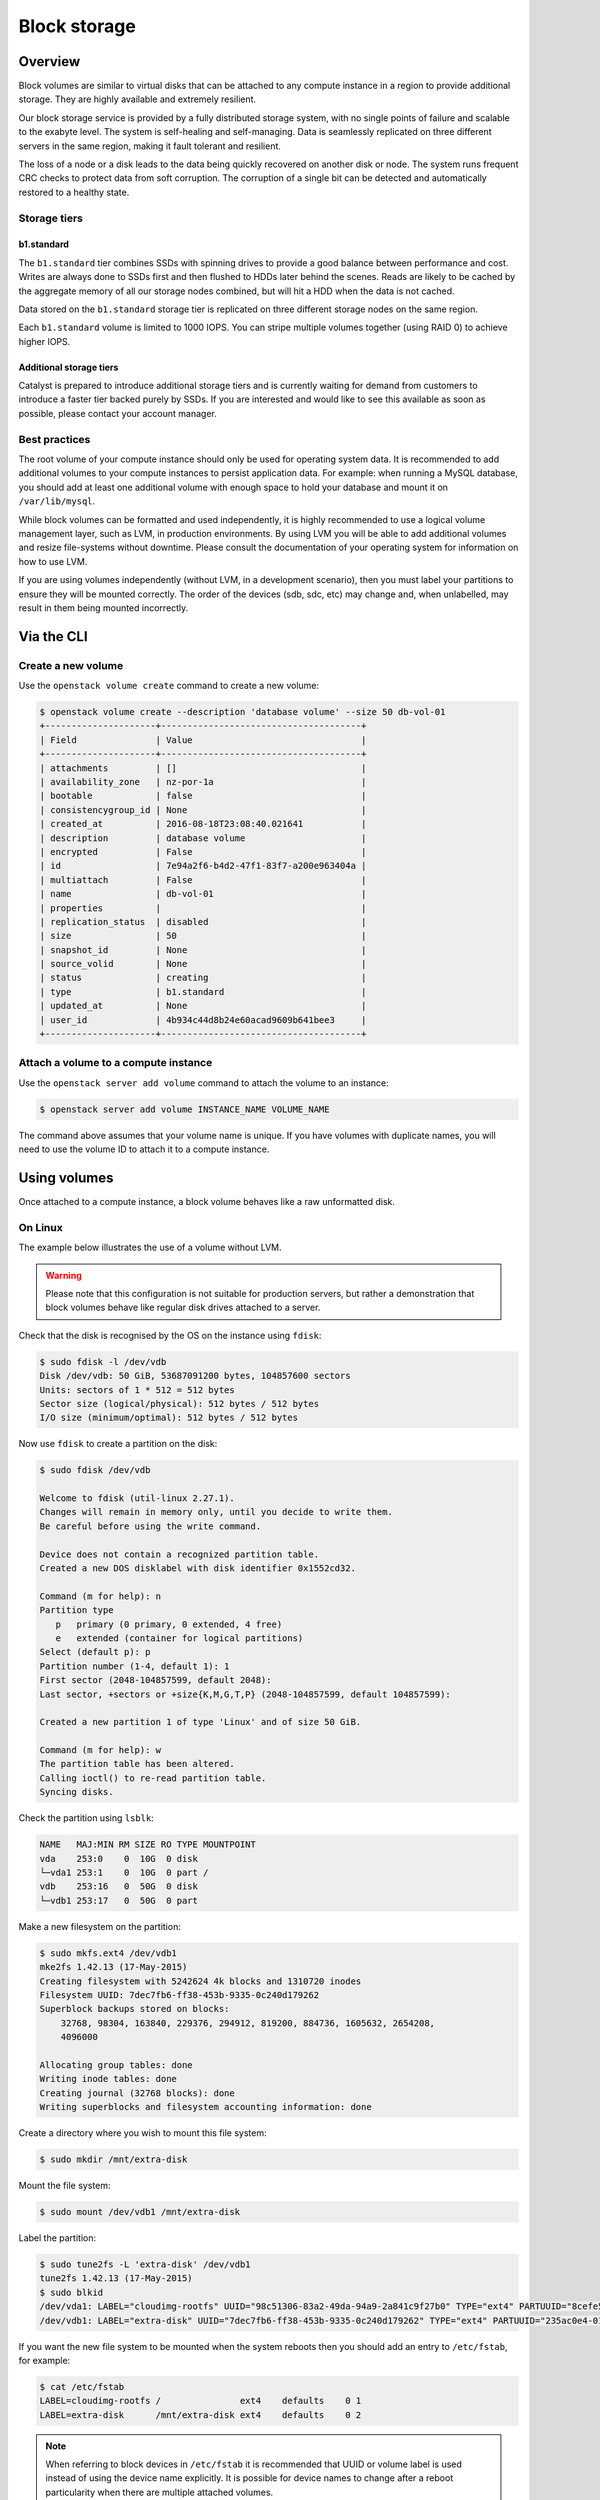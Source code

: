 #############
Block storage
#############


********
Overview
********

Block volumes are similar to virtual disks that can be attached to any compute
instance in a region to provide additional storage. They are highly available
and extremely resilient.

Our block storage service is provided by a fully distributed storage system,
with no single points of failure and scalable to the exabyte level. The system
is self-healing and self-managing. Data is seamlessly replicated on three
different servers in the same region, making it fault tolerant and resilient.

The loss of a node or a disk leads to the data being quickly recovered on
another disk or node. The system runs frequent CRC checks to protect data from
soft corruption. The corruption of a single bit can be detected and
automatically restored to a healthy state.

Storage tiers
=============

b1.standard
-----------

The ``b1.standard`` tier combines SSDs with spinning drives to provide a good
balance between performance and cost. Writes are always done to SSDs first and
then flushed to HDDs later behind the scenes. Reads are likely to be cached by
the aggregate memory of all our storage nodes combined, but will hit a HDD when
the data is not cached.

Data stored on the ``b1.standard`` storage tier is replicated on three
different storage nodes on the same region.

Each ``b1.standard`` volume is limited to 1000 IOPS. You can stripe multiple
volumes together (using RAID 0) to achieve higher IOPS.

Additional storage tiers
------------------------

Catalyst is prepared to introduce additional storage tiers and is currently
waiting for demand from customers to introduce a faster tier backed purely by
SSDs. If you are interested and would like to see this available as soon as
possible, please contact your account manager.

Best practices
==============

The root volume of your compute instance should only be used for operating
system data. It is recommended to add additional volumes to your compute
instances to persist application data. For example: when running a MySQL
database, you should add at least one additional volume with enough space to
hold your database and mount it on ``/var/lib/mysql``.

While block volumes can be formatted and used independently, it is highly
recommended to use a logical volume management layer, such as LVM, in
production environments. By using LVM you will be able to add additional
volumes and resize file-systems without downtime. Please consult the
documentation of your operating system for information on how to use LVM.

If you are using volumes independently (without LVM, in a development
scenario), then you must label your partitions to ensure they will be mounted
correctly. The order of the devices (sdb, sdc, etc) may change and, when
unlabelled, may result in them being mounted incorrectly.



***********
Via the CLI
***********

Create a new volume
===================

Use the ``openstack volume create`` command to create a new volume:

.. code-block:: bash

  $ openstack volume create --description 'database volume' --size 50 db-vol-01
  +---------------------+--------------------------------------+
  | Field               | Value                                |
  +---------------------+--------------------------------------+
  | attachments         | []                                   |
  | availability_zone   | nz-por-1a                            |
  | bootable            | false                                |
  | consistencygroup_id | None                                 |
  | created_at          | 2016-08-18T23:08:40.021641           |
  | description         | database volume                      |
  | encrypted           | False                                |
  | id                  | 7e94a2f6-b4d2-47f1-83f7-a200e963404a |
  | multiattach         | False                                |
  | name                | db-vol-01                            |
  | properties          |                                      |
  | replication_status  | disabled                             |
  | size                | 50                                   |
  | snapshot_id         | None                                 |
  | source_volid        | None                                 |
  | status              | creating                             |
  | type                | b1.standard                          |
  | updated_at          | None                                 |
  | user_id             | 4b934c44d8b24e60acad9609b641bee3     |
  +---------------------+--------------------------------------+

Attach a volume to a compute instance
=====================================

Use the ``openstack server add volume`` command to attach the volume to an
instance:

.. code-block:: bash

  $ openstack server add volume INSTANCE_NAME VOLUME_NAME

The command above assumes that your volume name is unique. If you have volumes
with duplicate names, you will need to use the volume ID to attach it to a
compute instance.


*************
Using volumes
*************

Once attached to a compute instance, a block volume behaves like a raw
unformatted disk.

On Linux
========

The example below illustrates the use of a volume without LVM.

.. warning::

  Please note that this configuration is not suitable for production servers,
  but rather a demonstration that block volumes behave like regular disk drives
  attached to a server.

Check that the disk is recognised by the OS on the instance using ``fdisk``:

.. code-block:: bash

  $ sudo fdisk -l /dev/vdb
  Disk /dev/vdb: 50 GiB, 53687091200 bytes, 104857600 sectors
  Units: sectors of 1 * 512 = 512 bytes
  Sector size (logical/physical): 512 bytes / 512 bytes
  I/O size (minimum/optimal): 512 bytes / 512 bytes

Now use ``fdisk`` to create a partition on the disk:

.. code-block:: bash

  $ sudo fdisk /dev/vdb

  Welcome to fdisk (util-linux 2.27.1).
  Changes will remain in memory only, until you decide to write them.
  Be careful before using the write command.

  Device does not contain a recognized partition table.
  Created a new DOS disklabel with disk identifier 0x1552cd32.

  Command (m for help): n
  Partition type
     p   primary (0 primary, 0 extended, 4 free)
     e   extended (container for logical partitions)
  Select (default p): p
  Partition number (1-4, default 1): 1
  First sector (2048-104857599, default 2048):
  Last sector, +sectors or +size{K,M,G,T,P} (2048-104857599, default 104857599):

  Created a new partition 1 of type 'Linux' and of size 50 GiB.

  Command (m for help): w
  The partition table has been altered.
  Calling ioctl() to re-read partition table.
  Syncing disks.

Check the partition using ``lsblk``:

.. code-block:: bash

  NAME   MAJ:MIN RM SIZE RO TYPE MOUNTPOINT
  vda    253:0    0  10G  0 disk
  └─vda1 253:1    0  10G  0 part /
  vdb    253:16   0  50G  0 disk
  └─vdb1 253:17   0  50G  0 part

Make a new filesystem on the partition:

.. code-block:: bash

  $ sudo mkfs.ext4 /dev/vdb1
  mke2fs 1.42.13 (17-May-2015)
  Creating filesystem with 5242624 4k blocks and 1310720 inodes
  Filesystem UUID: 7dec7fb6-ff38-453b-9335-0c240d179262
  Superblock backups stored on blocks:
      32768, 98304, 163840, 229376, 294912, 819200, 884736, 1605632, 2654208,
      4096000

  Allocating group tables: done
  Writing inode tables: done
  Creating journal (32768 blocks): done
  Writing superblocks and filesystem accounting information: done

Create a directory where you wish to mount this file system:

.. code-block:: bash

  $ sudo mkdir /mnt/extra-disk

Mount the file system:

.. code-block:: bash

  $ sudo mount /dev/vdb1 /mnt/extra-disk

Label the partition:

.. code-block:: bash

  $ sudo tune2fs -L 'extra-disk' /dev/vdb1
  tune2fs 1.42.13 (17-May-2015)
  $ sudo blkid
  /dev/vda1: LABEL="cloudimg-rootfs" UUID="98c51306-83a2-49da-94a9-2a841c9f27b0" TYPE="ext4" PARTUUID="8cefe526-01"
  /dev/vdb1: LABEL="extra-disk" UUID="7dec7fb6-ff38-453b-9335-0c240d179262" TYPE="ext4" PARTUUID="235ac0e4-01"

If you want the new file system to be mounted when the system reboots then you
should add an entry to ``/etc/fstab``, for example:

.. code-block:: bash

  $ cat /etc/fstab
  LABEL=cloudimg-rootfs /               ext4    defaults    0 1
  LABEL=extra-disk      /mnt/extra-disk ext4    defaults    0 2

.. note::

  When referring to block devices in ``/etc/fstab`` it is recommended that UUID
  or volume label is used instead of using the device name explicitly. It is
  possible for device names to change after a reboot particularity when there are
  multiple attached volumes.
<<<<<<< Updated upstream
=======

***
FAQ
***

How to grow a cinder volume?
============================

So you have been succesfully using OpenStack and now one of your volumes has
started filling up.  What is the best, quickest and safest way to grow the
size of your volume?

Well, as always, that depends.

Boot Volumes
============

This is difficult in OpenStack as there is not an easy and obvious choice.

Create New Instance
-------------------

The best method is to spin up a new instance with a new volume and use
the configuration management tool of your choice to make sure it is as you
want it.  Terminate the old instance and attach all the data volumes to the
new instance.

This assumes there is no permanent data stored on the boot volume that is
outside the configuration managment tool control.

Use a Volume Snapshot
---------------------

Another method which is quick and safe is to perform a volume snapshot.

The process is as follows:

* Shutdown the instance.
* Take a volume snapshot.
* Create volume from snapshot.
* Boot instance from volume.

This sequence can be performed either through the API/commands or the
dashboard.

A reason to like this method is that the original volume is maintained, it is
quick and cloud-init grows the new instance filesystem to the new volume size
on first boot.

The reasons not to like this method are:

* The host gets new keys which may upset some applications.
* The original volume and the snapshot can not be deleted until the newly
  created volume is deleted.
* You will be charged for these cinder volumes and the snapshot.

Old Fashioned Method
--------------------

Finally, there is the old fashioned methods that involves:

* Create a new bootable volume.
* Shutdown instance and detach boot volume.
* Attach the new volume and the original to another instance.
* Perform a copy using tools like dd.

Non-boot Volumes
================

The way to go is:

* Detach the volume from the instance
* Extend the volume
* Attach the volume to the instance
* Adjust the disk within the OS as you would normally


*********************************************
Best Practice for maximising disk performance
*********************************************

I/O Readahead
=============
One of the recommended ways in which to improve disk perfomance on a virtual
server is by increasing the I/O readahead value. This parameter determines the
number of kilobytes that the kernel will read ahead during a sequential read
operation.

The default value for this is 128KB but it is possible to increase this up to
around 2048KB. This should drastically improve sequential read performance, and
can be done using a script in /etc/udev/rules.d/.

Here is an example of what this script might look like.

# cat /etc/udev/rules.d/read-ahead-kb.rules
SUBSYSTEM=="block", KERNEL=="vd[a-z]" ACTION=="add|change",
ATTR{queue/read_ahead_kb}="1024"

This change is highly recommended if your workload is doing a lot of large streaming
reads.

|

Striping Volumes and RAID0
==========================
These techniques provide improved I/O performance by distributing I/O requests across multiple
disks. While the implementation differs between the two options the resulting setups provide the
same benefits.

Due to the nature of the way block storage is implemented on Catalyst Cloud it is already
using distributed IO and coupled with the recent raising of the IOPS cap from 500 to 1000 this
change may not have as much impact on performance as it would have previously.

That being said there has been cases where a noticeable increase was seen, especially with Windows
as the operating system on the VM. So for the sake of completeness



RAID0 with LVM
--------------
Of the two approaches outlined here, this would be the preferred option. This example will use
`md`_ the Multiple Device driver aka Linux Software RAID and the associated tool `mdadm`_ to create
a software defined RAID device and then `LVM`_ adds a logical volume on top of that.

First find the details of the two disks we will use in the RAID array, in this example they will be
/dev/vdb and /dev/vdc.

.. _md: https://linux.die.net/man/4/md
.. _mdadm: https://raid.wiki.kernel.org/index.php/RAID_setup
.. _LVM: https://wiki.ubuntu.com/Lvm


.. code-block:: bash

  $ fdisk -l
  Disk /dev/vda: 10 GiB, 10737418240 bytes, 20971520 sectors
  Units: sectors of 1 * 512 = 512 bytes
  Sector size (logical/physical): 512 bytes / 512 bytes
  I/O size (minimum/optimal): 512 bytes / 512 bytes
  Disklabel type: dos
  Disk identifier: 0x0cd82097

  Device     Boot Start      End  Sectors Size Id Type
  /dev/vda1  *     2048 20971486 20969439  10G 83 Linux


  Disk /dev/vdb: 10 GiB, 10737418240 bytes, 20971520 sectors
  Units: sectors of 1 * 512 = 512 bytes
  Sector size (logical/physical): 512 bytes / 512 bytes
  I/O size (minimum/optimal): 512 bytes / 512 bytes


  Disk /dev/vdc: 10 GiB, 10737418240 bytes, 20971520 sectors
  Units: sectors of 1 * 512 = 512 bytes
  Sector size (logical/physical): 512 bytes / 512 bytes
  I/O size (minimum/optimal): 512 bytes / 512 bytes

check that the devices in question have no previous RAID configuration present

.. code-block:: bash

  $ mdadm --examine /dev/vd[b-c]
  mdadm: No md superblock detected on /dev/vdb.
  mdadm: No md superblock detected on /dev/vdc.

using fdisk create a RAID partition on each device, the steps are as follow:

- type **n** to create a new partition
- type **p** for primary partition
- type **1** as the partition number
- press **Enter** twice to select the default values for first and last sector
- type **l** to list all available types.
- type **t** to choose the partition type
- type **fd** for `Linux raid auto` and press `Enter` to apply.
- type **w** to write the changes.

.. code-block:: bash

  $ fdisk /dev/vdb

  Welcome to fdisk (util-linux 2.27.1).
  Changes will remain in memory only, until you decide to write them.
  Be careful before using the write command.

  Device does not contain a recognized partition table.
  Created a new DOS disklabel with disk identifier 0x9b91736a.

  Command (m for help): n
  Partition type
     p   primary (0 primary, 0 extended, 4 free)
     e   extended (container for logical partitions)
  Select (default p): p
  Partition number (1-4, default 1):
  First sector (2048-20971519, default 2048):
  Last sector, +sectors or +size{K,M,G,T,P} (2048-20971519, default 20971519):

  Created a new partition 1 of type 'Linux' and of size 10 GiB.

  Command (m for help): l

   0  Empty           24  NEC DOS         81  Minix / old Lin bf  Solaris
   1  FAT12           27  Hidden NTFS Win 82  Linux swap / So c1  DRDOS/sec (FAT-
   2  XENIX root      39  Plan 9          83  Linux           c4  DRDOS/sec (FAT-
   3  XENIX usr       3c  PartitionMagic  84  OS/2 hidden or  c6  DRDOS/sec (FAT-
   4  FAT16 <32M      40  Venix 80286     85  Linux extended  c7  Syrinx
   5  Extended        41  PPC PReP Boot   86  NTFS volume set da  Non-FS data
   6  FAT16           42  SFS             87  NTFS volume set db  CP/M / CTOS / .
   7  HPFS/NTFS/exFAT 4d  QNX4.x          88  Linux plaintext de  Dell Utility
   8  AIX             4e  QNX4.x 2nd part 8e  Linux LVM       df  BootIt
   9  AIX bootable    4f  QNX4.x 3rd part 93  Amoeba          e1  DOS access
   a  OS/2 Boot Manag 50  OnTrack DM      94  Amoeba BBT      e3  DOS R/O
   b  W95 FAT32       51  OnTrack DM6 Aux 9f  BSD/OS          e4  SpeedStor
   c  W95 FAT32 (LBA) 52  CP/M            a0  IBM Thinkpad hi ea  Rufus alignment
   e  W95 FAT16 (LBA) 53  OnTrack DM6 Aux a5  FreeBSD         eb  BeOS fs
   f  W95 Ext'd (LBA) 54  OnTrackDM6      a6  OpenBSD         ee  GPT
  10  OPUS            55  EZ-Drive        a7  NeXTSTEP        ef  EFI (FAT-12/16/
  11  Hidden FAT12    56  Golden Bow      a8  Darwin UFS      f0  Linux/PA-RISC b
  12  Compaq diagnost 5c  Priam Edisk     a9  NetBSD          f1  SpeedStor
  14  Hidden FAT16 <3 61  SpeedStor       ab  Darwin boot     f4  SpeedStor
  16  Hidden FAT16    63  GNU HURD or Sys af  HFS / HFS+      f2  DOS secondary
  17  Hidden HPFS/NTF 64  Novell Netware  b7  BSDI fs         fb  VMware VMFS
  18  AST SmartSleep  65  Novell Netware  b8  BSDI swap       fc  VMware VMKCORE
  1b  Hidden W95 FAT3 70  DiskSecure Mult bb  Boot Wizard hid fd  Linux raid auto
  1c  Hidden W95 FAT3 75  PC/IX           bc  Acronis FAT32 L fe  LANstep
  1e  Hidden W95 FAT1 80  Old Minix       be  Solaris boot    ff  BBT

  Command (m for help): t
  Selected partition 1
  Partition type (type L to list all types): fd
  Changed type of partition 'Linux' to 'Linux raid autodetect'.

  Command (m for help): w
  The partition table has been altered.
  Calling ioctl() to re-read partition table.
  Syncing disks.

confirm that both devices now have a partion of type **fd**

.. code-block:: bash

  $ mdadm --examine /dev/vd[b-c]
  /dev/vdb:
     MBR Magic : aa55
  Partition[0] :     20969472 sectors at         2048 (type fd)
  /dev/vdc:
     MBR Magic : aa55
  Partition[0] :     20969472 sectors at         2048 (type fd)

now create the raid device with the following parameters:

- raid device called /dev/mdo (-C /dev/md0)
- using RAID type 0 (-l raid0)
- using 2 disks (-n 2 /dev/vd[b-c]1)


.. code-block:: bash

  $ mdadm -C /dev/md0 -l raid0 -n 2 /dev/vd[b-c]1
  mdadm: Defaulting to version 1.2 metadata
  mdadm: array /dev/md0 started.

checking /proc/mdstat will show a snapshot of the kernel's RAID/md state which should show there is
now an active RAID0 device

.. code-block:: bash

  cat /proc/mdstat
  Personalities : [linear] [multipath] [raid0] [raid1] [raid6] [raid5] [raid4] [raid10]
  md0 : active raid0 vdc1[1] vdb1[0]
        20953088 blocks super 1.2 512k chunks

to get a more detailed view use `mdadm`

.. code-block:: bash

  $ mdadm --detail /dev/md0
  /dev/md0:
          Version : 1.2
    Creation Time : Wed Aug  9 02:50:55 2017
       Raid Level : raid0
       Array Size : 20953088 (19.98 GiB 21.46 GB)
     Raid Devices : 2
    Total Devices : 2
      Persistence : Superblock is persistent

      Update Time : Wed Aug  9 02:50:55 2017
            State : clean
   Active Devices : 2
  Working Devices : 2
   Failed Devices : 0
    Spare Devices : 0

       Chunk Size : 512K

             Name : raidtest:0  (local to host raidtest)
             UUID : b243a02d:4acc1b05:22c9e97c:ca23747d
           Events : 0

      Number   Major   Minor   RaidDevice State
         0     253       17        0      active sync   /dev/vdb1
         1     253       33        1      active sync   /dev/vdc1

Now create a new logical volume using the raid device. Below is an outline of the steps required to
do this and the following example also contains more complete information on these steps.

.. code-block:: bash

  $ pvcreate /dev/md0
    Physical volume "/dev/md0" successfully created

  $ vgcreate raid0-vg /dev/md0
    Volume group "raid0-vg" successfully created

  $ lvcreate -L19G -n raid0-lvm raid0-vg
    Logical volume "raid0-lvm" created.

  $ lvs
    LV        VG       Attr       LSize  Pool Origin Data%  Meta%  Move Log Cpy%Sync Convert
    raid0-lvm raid0-vg -wi-a----- 19.00g

Finally add a filesystem to the device and mount is so that it is useable.

.. code-block:: bash

    mkfs.ext4 /dev/raid0-vg/raid0-lvm
    mount /dev/raid0-vg/raid0-lvm  /mnt/<mount_point>/

|

Creating a striped logical volume
---------------------------------
While LVM striping does achieve a very similar outcome to the RAID0 setup outlined above it should
be noted that changing the number of stripes in sync with the number of disks is an unnecessary
overheard and why the previous approach is preferred.

This example will use 3 volumes to create the striped volume. Once logged into the server use
lvmdiskscan to confirm that there are 3 (unpartitioned) disks, in this case */dev/vdc*, */dev/dvd*
and */dev/vde*.

.. code-block:: bash

  $ sudo lvmdiskscan
    /dev/vda1 [      10.00 GiB]
    /dev/vdb1 [      20.00 GiB]
    /dev/vdc  [      20.00 GiB]
    /dev/vdd  [      20.00 GiB]
    /dev/vde  [      20.00 GiB]
    3 disks
    2 partitions
    0 LVM physical volume whole disks
    0 LVM physical volumes

Now we need to create a new physical volumes for all of the newly added disks.

.. code-block:: bash

  $ sudo pvcreate /dev/vdc /dev/vdd /dev/vde

A rescan with lvmdiskscan shows us that those disks have now been tagged as LVM volumes.

.. code-block:: bash

  $ sudo lvmdiskscan
    /dev/vda1 [      10.00 GiB]
    /dev/vdb1 [      20.00 GiB]
    /dev/vdc  [      20.00 GiB] LVM physical volume
    /dev/vdd  [      20.00 GiB] LVM physical volume
    /dev/vde  [      20.00 GiB] LVM physical volume
    0 disks
    2 partitions
    3 LVM physical volume whole disks
    0 LVM physical volumes

Now create a volume group called lvm_volume_group from the physical volumes created above.

.. code-block:: bash

  $ sudo vgcreate lvm_volume_group /dev/vdc /dev/vdd /dev/vde
    Volume group "lvm_volume_group" successfully created

  $ sudo vgs
    VG               #PV #LV #SN Attr   VSize  VFree
    lvm_volume_group   3   0   0 wz--n- 59.99g 59.99g


The final step is to create the actual striped logical volume. Here we are creating it with the
following parameters:

- three stripes (-i3)
- stripe size of 4KiB (-I4)
- useable size of 20GB (-L20G)
- called striped_vol (-n striped_vol)

this will be created on the volume group lvm_volume_group

.. code-block:: bash

  $ sudo lvcreate --type striped -i3 -I4 -L20G -n striped_vol lvm_volume_group
    Rounding size 20.00 GiB (5120 extents) up to stripe boundary size 20.00 GiB (5121 extents).
    Wiping ext4 signature on /dev/lvm_volume_group/striped_vol.
    Logical volume "striped_vol" created.

  $ sudo lvs
    LV          VG               Attr       LSize  Pool Origin Data%  Meta%  Move Log Cpy%Sync Convert
    striped_vol lvm_volume_group -wi-a----- 20g


Once the striped LV has been successfully created it will need to have a file system added and be
mounted as a useable disk.

.. code-block:: bash

  mkfs.ext4 /dev/lvm_volume_group/striped_vol
  mount /dev/lvm_volume_group/striped_vol /mnt/<mount_point>/
>>>>>>> Stashed changes
